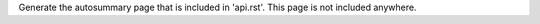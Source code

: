 Generate the autosummary page that is included in 'api.rst'. This page is not
included anywhere.

.. autosummary::
    :toctree: api/

    geometric
    geometric.base
